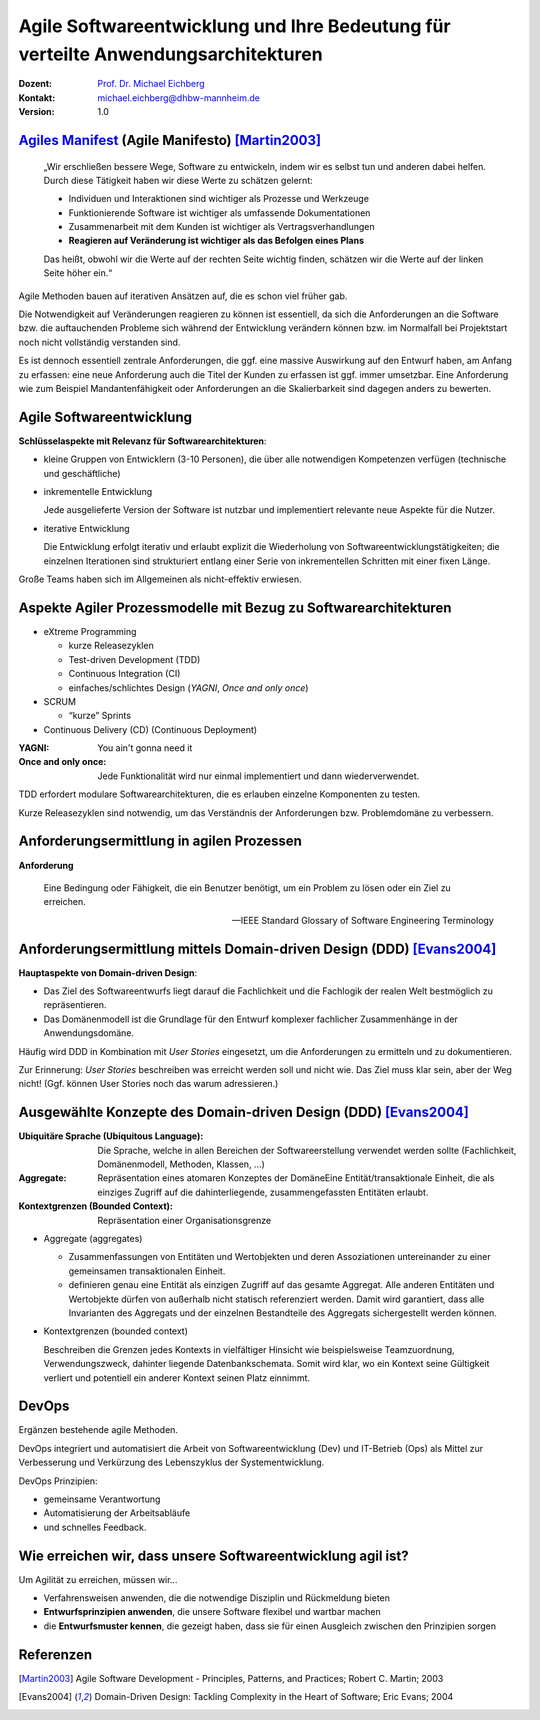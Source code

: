 .. meta:: 
    :author: Michael Eichberg
    :keywords: "Agile Entwicklung", "Verteilte Systeme", "DevOps"
    :description lang=de: Diskussion der Bedeutung der agilen Softwareentwicklung für verteilte Anwendungsarchitekturen
    :id: lecture-ds-agile-for-distributed-systems
    :first-slide: last-viewed
    :exercises-master-password: WirklichSchwierig!

.. |html-source| source::
    :prefix: https://delors.github.io/
    :suffix: .html
.. |pdf-source| source::
    :prefix: https://delors.github.io/
    :suffix: .html.pdf
.. |at| unicode:: 0x40

.. role:: incremental   
.. role:: eng
.. role:: ger
.. role:: red
.. role:: shiny-red
.. role:: green
.. role:: shiny-green
.. role:: the-blue
.. role:: minor
.. role:: ger-quote
.. role:: obsolete
.. role:: line-above

.. role:: raw-html(raw)
   :format: html


Agile Softwareentwicklung und Ihre Bedeutung für verteilte Anwendungsarchitekturen
=================================================================================================

:Dozent: `Prof. Dr. Michael Eichberg <https://delors.github.io/cv/folien.de.rst.html>`__
:Kontakt: michael.eichberg@dhbw-mannheim.de
:Version: 1.0 

.. supplemental::

  :Folien: 

      |html-source|

      |pdf-source|

  :Fehler auf Folien melden:

      https://github.com/Delors/delors.github.io/issues



`Agiles Manifest <http://agilemanifesto.org/2001>`_ (:eng:`Agile Manifesto`) [Martin2003]_
----------------------------------------------------------------------------------------------------

    „Wir erschließen bessere Wege, Software zu entwickeln, indem wir es selbst tun und anderen dabei helfen. Durch diese Tätigkeit haben wir diese Werte zu schätzen gelernt:

    - Individuen und Interaktionen sind wichtiger als Prozesse und Werkzeuge
    - Funktionierende Software ist wichtiger als umfassende Dokumentationen
    - Zusammenarbeit mit dem Kunden ist wichtiger als Vertragsverhandlungen
    - **Reagieren auf Veränderung ist wichtiger als das Befolgen eines Plans**
 
    Das heißt, obwohl wir die Werte auf der rechten Seite wichtig finden, schätzen wir die Werte auf der linken Seite höher ein.“

.. container:: supplemental

    Agile Methoden bauen auf iterativen Ansätzen auf, die es schon viel früher gab.


    Die Notwendigkeit auf Veränderungen reagieren zu können ist essentiell, da sich die Anforderungen an die Software bzw. die auftauchenden Probleme sich während der Entwicklung verändern können bzw. im Normalfall bei Projektstart noch nicht vollständig verstanden sind.

    Es ist dennoch essentiell zentrale Anforderungen, die ggf. eine massive Auswirkung auf den Entwurf haben, am Anfang zu erfassen: eine neue Anforderung auch die Titel der Kunden zu erfassen ist ggf. :ger-quote:`immer` umsetzbar. Eine Anforderung wie zum Beispiel Mandantenfähigkeit oder Anforderungen an die Skalierbarkeit sind dagegen anders zu bewerten.


Agile Softwareentwicklung
-------------------------------------------

**Schlüsselaspekte mit Relevanz für Softwarearchitekturen**:

.. class:: incremental list-with-explanations

- kleine Gruppen von Entwicklern (:shiny-green:`3`-:shiny-red:`10` Personen), die über alle notwendigen Kompetenzen verfügen (technische und geschäftliche)
- inkrementelle Entwicklung
  
  Jede ausgelieferte Version der Software ist nutzbar und implementiert relevante neue Aspekte für die Nutzer.

- iterative Entwicklung
  
  Die Entwicklung erfolgt iterativ und erlaubt explizit die Wiederholung von Softwareentwicklungstätigkeiten; die einzelnen Iterationen sind strukturiert entlang einer Serie von inkrementellen Schritten mit einer fixen Länge.  


.. container:: supplemental

    Große Teams haben sich im Allgemeinen als nicht-effektiv erwiesen.


Aspekte Agiler Prozessmodelle mit Bezug zu Softwarearchitekturen
---------------------------------------------------------------------------------------------

- eXtreme Programming

  - kurze Releasezyklen
  - Test-driven Development (TDD)
  - Continuous Integration (CI)
  - einfaches/schlichtes Design (*YAGNI*, *Once and only once*)
  
- SCRUM

  - “kurze” Sprints
  
- Continuous Delivery (CD) (Continuous Deployment)


.. container:: supplemental

    :YAGNI: You ain't gonna need it

    :Once and only once: Jede Funktionalität wird nur einmal implementiert und dann wiederverwendet.

    TDD erfordert modulare Softwarearchitekturen, die es erlauben einzelne Komponenten zu testen.

    Kurze Releasezyklen sind notwendig, um das Verständnis der Anforderungen bzw. Problemdomäne zu verbessern.  


Anforderungsermittlung in agilen Prozessen
-------------------------------------------------------------

**Anforderung**

.. epigraph::

    Eine Bedingung oder Fähigkeit, die ein Benutzer benötigt, um ein Problem zu lösen oder ein Ziel zu erreichen.

    -- IEEE Standard Glossary of Software Engineering Terminology


Anforderungsermittlung mittels Domain-driven Design (DDD) [Evans2004]_
------------------------------------------------------------------------

**Hauptaspekte von Domain-driven Design**:

- Das Ziel des Softwareentwurfs liegt darauf die Fachlichkeit und die Fachlogik der realen Welt bestmöglich zu repräsentieren.
- Das Domänenmodell ist die Grundlage für den Entwurf komplexer fachlicher Zusammenhänge in der Anwendungsdomäne.

.. container:: supplemental

    Häufig wird DDD in Kombination mit *User Stories* eingesetzt, um die Anforderungen zu ermitteln und zu dokumentieren. 
    
    Zur Erinnerung: *User Stories* beschreiben was erreicht werden soll und nicht wie. Das Ziel muss klar sein, aber der Weg nicht! (Ggf. können User Stories noch das warum adressieren.)

Ausgewählte Konzepte des Domain-driven Design (DDD) [Evans2004]_
------------------------------------------------------------------------

:Ubiquitäre Sprache (`Ubiquitous Language`:eng:): Die Sprache, welche in allen Bereichen der Softwareerstellung verwendet werden sollte (Fachlichkeit, Domänenmodell, Methoden, Klassen, …)
:Aggregate: Repräsentation eines atomaren Konzeptes der DomäneEine Entität/transaktionale Einheit, die als einziges Zugriff auf die dahinterliegende, zusammengefassten Entitäten erlaubt.
:Kontextgrenzen (`Bounded Context`:eng:): Repräsentation einer Organisationsgrenze



.. container:: supplemental

    - Aggregate (aggregates)
  
      - Zusammenfassungen von Entitäten und Wertobjekten und deren Assoziationen untereinander zu einer gemeinsamen transaktionalen Einheit. 
      - definieren genau eine Entität als einzigen Zugriff auf das gesamte Aggregat. Alle anderen Entitäten und Wertobjekte dürfen von außerhalb nicht statisch referenziert werden. Damit wird garantiert, dass alle Invarianten des Aggregats und der einzelnen Bestandteile des Aggregats sichergestellt werden können.

    - Kontextgrenzen (bounded context)
      
      Beschreiben die Grenzen jedes Kontexts in vielfältiger Hinsicht wie beispielsweise Teamzuordnung, Verwendungszweck, dahinter liegende Datenbankschemata. Somit wird klar, wo ein Kontext seine Gültigkeit verliert und potentiell ein anderer Kontext seinen Platz einnimmt.


DevOps 
--------------------- 

Ergänzen bestehende agile Methoden.

.. image:: images/dev-ops.svg
    :width: 80%
    :align: center

.. container:: supplemental

    DevOps integriert und automatisiert die Arbeit von Softwareentwicklung (Dev) und IT-Betrieb (Ops) als Mittel zur Verbesserung und Verkürzung des Lebenszyklus der Systementwicklung.

    DevOps Prinzipien:

    - gemeinsame Verantwortung
    - Automatisierung der Arbeitsabläufe
    - und schnelles Feedback.





Wie erreichen wir, dass unsere Softwareentwicklung agil ist?
---------------------------------------------------------------------------------------------

Um Agilität zu erreichen, müssen wir…

- :minor:`Verfahrensweisen anwenden, die die notwendige Disziplin und Rückmeldung bieten`

- **Entwurfsprinzipien anwenden**, die unsere Software flexibel und wartbar machen

- die **Entwurfsmuster kennen**, die gezeigt haben, dass sie für einen Ausgleich zwischen den Prinzipien sorgen



.. class:: transition-scale

Referenzen
----------

.. [Martin2003] Agile Software Development - Principles, Patterns, and Practices; Robert C. Martin; 2003
.. [Evans2004] Domain-Driven Design: Tackling Complexity in the Heart of Software; Eric Evans; 2004